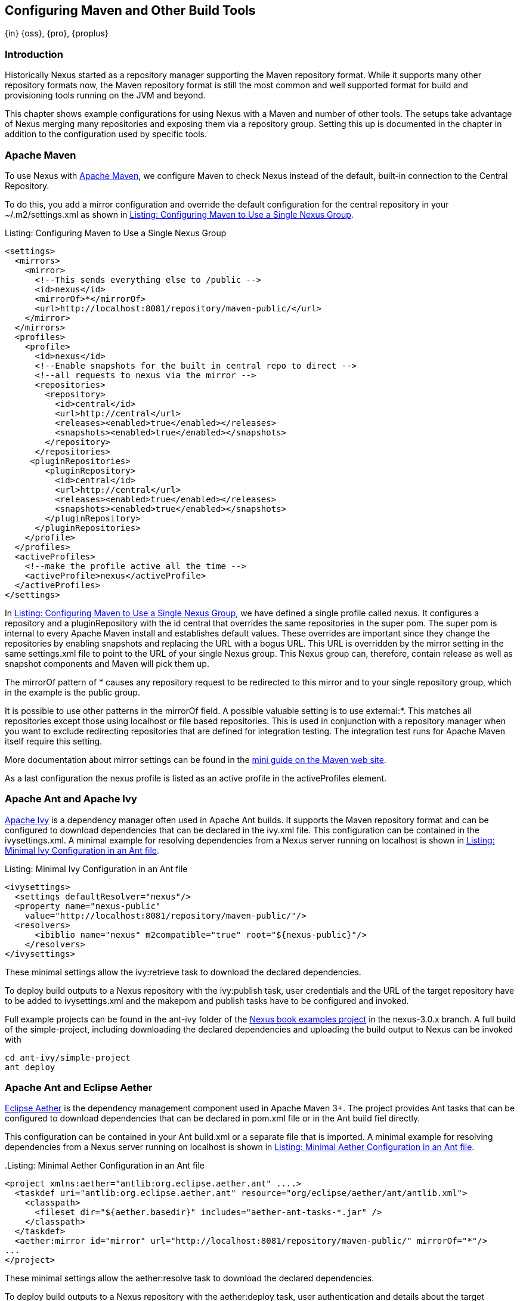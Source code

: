 [[config]]
== Configuring Maven and Other Build Tools
{in} {oss}, {pro}, {proplus}

[[maven-introduction]]
=== Introduction

Historically Nexus started as a repository manager supporting the
Maven repository format. While it supports many other repository
formats now, the Maven repository format is still the most common and
well supported format for build and provisioning tools running on the
JVM and beyond. 

This chapter shows example configurations for using Nexus with a Maven
and number of other tools. The setups take advantage of Nexus merging
many repositories and exposing them via a repository group. Setting
this up is documented in the chapter in addition to the configuration
used by specific tools.


[[maven-sect-single-group]]
=== Apache Maven

To use Nexus with http://maven.apache.org/[Apache Maven], we configure
Maven to check Nexus instead of the default, built-in connection to the
Central Repository.

To do this, you add a +mirror+ configuration and override the default
configuration for the +central+ repository in your +~/.m2/settings.xml+
as shown in  <<ex-maven-nexus-simple>>.

.Listing: Configuring Maven to Use a Single Nexus Group
anchor:ex-maven-nexus-simple[Listing: Configuring Maven to Use a Single Nexus Group]
----
<settings>
  <mirrors>
    <mirror>
      <!--This sends everything else to /public -->
      <id>nexus</id>
      <mirrorOf>*</mirrorOf>
      <url>http://localhost:8081/repository/maven-public/</url>
    </mirror>
  </mirrors>
  <profiles>
    <profile>
      <id>nexus</id>
      <!--Enable snapshots for the built in central repo to direct -->
      <!--all requests to nexus via the mirror -->
      <repositories>
        <repository>
          <id>central</id>
          <url>http://central</url>
          <releases><enabled>true</enabled></releases>
          <snapshots><enabled>true</enabled></snapshots>
        </repository>
      </repositories>
     <pluginRepositories>
        <pluginRepository>
          <id>central</id>
          <url>http://central</url>
          <releases><enabled>true</enabled></releases>
          <snapshots><enabled>true</enabled></snapshots>
        </pluginRepository>
      </pluginRepositories>
    </profile>
  </profiles>
  <activeProfiles>
    <!--make the profile active all the time -->
    <activeProfile>nexus</activeProfile>
  </activeProfiles>
</settings>
----

In <<ex-maven-nexus-simple>>, we have defined a single profile called 
+nexus+. It configures a +repository+ and a +pluginRepository+ with the
id +central+ that overrides the same repositories in the
super pom. The super pom is internal to every Apache Maven install and
establishes default values. These overrides are important since they
change the repositories by enabling snapshots and replacing the URL
with a bogus URL. This URL is overridden by the +mirror+ setting in
the same settings.xml file to point to the URL of your single Nexus
group. This Nexus group can, therefore, contain release as well as
snapshot components and Maven will pick them up.

The +mirrorOf+ pattern of +*+ causes any repository request to be
redirected to this mirror and to your single repository group, which
in the example is the +public+ group.

It is possible to use other patterns in the mirrorOf field. A possible
valuable setting is to use +external:*+. This matches all repositories
except those using +localhost+ or file based repositories. This is
used in conjunction with a repository manager when you want to exclude
redirecting repositories that are defined for integration testing. The
integration test runs for Apache Maven itself require this setting.

More documentation about mirror settings can be found in the
http://maven.apache.org/guides/mini/guide-mirror-settings.html[mini
guide on the Maven web site].

As a last configuration the +nexus+ profile is listed as an active
profile in the +activeProfiles+ element.


[[ant-ivy]]
=== Apache Ant and Apache Ivy

http://ant.apache.org/ivy/[Apache Ivy] is a dependency manager often
used in Apache Ant builds. It supports the Maven repository format and
can be configured to download dependencies that can be declared in the
+ivy.xml+ file. This configuration can be contained in the
+ivysettings.xml+. A minimal example for resolving dependencies from a
Nexus server running on +localhost+ is shown in
<<ivysettings-minimal>>.

anchor:ivysettings-minimal[Listing: Minimal Ivy Configuration in an Ant file]
Listing: Minimal Ivy Configuration in an Ant file
----
<ivysettings>
  <settings defaultResolver="nexus"/>
  <property name="nexus-public" 
    value="http://localhost:8081/repository/maven-public/"/>
  <resolvers>
      <ibiblio name="nexus" m2compatible="true" root="${nexus-public}"/>
    </resolvers>
</ivysettings>
----

These minimal settings allow the +ivy:retrieve+ task to download the declared
dependencies.

To deploy build outputs to a Nexus repository with the
+ivy:publish+ task, user credentials and the URL of the target
repository have to be added to +ivysettings.xml+ and the makepom and
publish tasks have to be configured and invoked. 

Full example projects can be found in the +ant-ivy+ folder of the
https://github.com/sonatype/nexus-book-examples[Nexus book examples
project] in the +nexus-3.0.x+ branch. A full build of the +simple-project+, including downloading
the declared dependencies and uploading the build output to Nexus can
be invoked with

----
cd ant-ivy/simple-project
ant deploy
----
////
tbd
Further details about using these example projects can be found in
<<eval>>.
////


[[ant-aether]]
=== Apache Ant and Eclipse Aether

http://www.eclipse.org/aether/[Eclipse Aether] is the dependency
management component used in Apache Maven 3+. The project provides Ant
tasks that can be configured to download dependencies that can be
declared in +pom.xml+ file or in the Ant build fiel directly.

This configuration can be contained in your Ant +build.xml+ or a
separate file that is imported. A minimal
example for resolving dependencies from a Nexus server running on
+localhost+ is shown in <<aether-minimal>>.

anchor:aether-minimal[Listing: Minimal Aether Configuration in an Ant file]
.Listing: Minimal Aether Configuration in an Ant file
----
<project xmlns:aether="antlib:org.eclipse.aether.ant" ....>
  <taskdef uri="antlib:org.eclipse.aether.ant" resource="org/eclipse/aether/ant/antlib.xml">
    <classpath>
      <fileset dir="${aether.basedir}" includes="aether-ant-tasks-*.jar" />
    </classpath>
  </taskdef>
  <aether:mirror id="mirror" url="http://localhost:8081/repository/maven-public/" mirrorOf="*"/>
...
</project>
----

These minimal settings allow the +aether:resolve+ task to download the declared
dependencies.

To deploy build outputs to a Nexus repository with the +aether:deploy+
task, user authentication and details about the target repositories have
to be added .

Full example projects can be found in the +ant-aether+ folder of the
https://github.com/sonatype/nexus-book-examples[Nexus book examples
project] in the +nexus-3.0.x+ branch. A full build of the +simple-project+, including downloading
the declared dependencies and uploading the build output to Nexus can
be invoked with

----
cd ant-aether/simple-project
ant deploy
----

////
Further details about using these example projects can be found in <<eval>>.
////


[[gradle]]
=== Gradle

http://www.gradle.org/[Gradle] has a built in dependency management component that supports
the Maven repository format. In order to configure a Gradle project to
resolve +dependencies+ declared in +build.gradle+ file, a +maven+
repository as shown in <<gradle-minimal>> has to be declared



anchor:gradle-minimal[Listing: Gradle Repositories Configuration]
Listing: Gradle Repositories Configuration
----
repositories {
    maven {
        url "http://localhost:8081/repository/maven-public/"
    }
}
----

These minimal settings allow Gradle to download the declared dependencies.

To deploy build outputs to a Nexus repository with the +uploadArchives+
task, user authentication can be declared in e.g.,
+gradle.properties+:

----
nexusUrl=http://localhost:8081
nexusUsername=admin
nexusPassword=admin123
----

and then used in the uploadArchives task with a mavenDeployer
configuration from the Maven plugin:

----
uploadArchives {
    repositories {
        mavenDeployer {
            repository(url: "${nexusUrl}/repository/maven-releases/") {
                authentication(userName: nexusUsername, password: nexusPassword)
            }
            snapshotRepository(url: "${nexusUrl}/repository/maven-snapshots") {
                authentication(userName: nexusUsername, password: nexusPassword)
            }
        }
    }
}
----


Full example projects can be found in the +gradle+ folder of the
https://github.com/sonatype/nexus-book-examples[Nexus book examples
project] in the +nexus-3.0.x+ branch. A full build of the +simple-project+, including downloading
the declared dependencies and uploading the build output to Nexus can
be invoked with

----
cd gradle/simple-project
gradle upload
----

////
Further details about using these example projects can be found in <<eval>>.
////


////

[[gant]]
=== Gant

is just groovy wrapper for ant.. ant and ant ivy applies

[[grails]]
=== Grails

add the grails and grails plugins repos.. 
config grails build to look at nexus
////


[[sbt]]
=== SBT

http://www.scala-sbt.org/[sbt] has a built in dependency management
component and defaults to the Maven repository format. In order to
configure a sbt project to resolve dependencies declared in
+build.sbt+ file, a +resolver+  as shown below has to be declared


anchor:sbt-minimal[Listing: SBT Resolvers Configuration]
.Listing: SBT Resolvers Configuration
----
resolvers += "Nexus" at "http://localhost:8081/repository/maven-public/"
----

These minimal settings allow sbt to download the declared dependencies.

To deploy build outputs to a Nexus repository with the +publish+
task, user credentials can be declared in the +build.sbt+ file:

----
credentials += Credentials("Sonatype Nexus Repository Manager",
"nexus.scala-tools.org", "admin", "admin123")
----

and then used in the +publishTo+ configuration:

----
publishTo <<= version { v: String =>
  val nexus = "http://localhost:8081/" 
  if (v.trim.endsWith("SNAPSHOT"))
    Some("snapshots" at nexus + "repository/maven-snapshots")
  else
    Some("releases" at nexus + "repository/maven-releases")
----

Further documentation can be found in the
http://www.scala-sbt.org/release/docs/Publishing.html[sbt
documentation on publishing].


[[leiningen]]
=== Leiningen

http://leiningen.org/[Leiningen] has a built in dependency management
component and defaults to the Maven repository format. As a build tool
it is mostly used for projects using the Coljure language. Many
libraries useful for these projects are published to the Clojars
repository. If you want to use these, you have to create two proxy
repositories with the remote URL +http://clojars.org/repo/+. This
repository is mixed and you therefore have to create a release and a
snapshot proxy repository and then add both to the public group.

In order to configure a Leinigen project to resolve dependencies declared in
the +project.clj+ file, a +mirrors+ section overriding the built in +central+
and +clojars+ repositories as shown below has to be declared


anchor:leiningen-minima[Listing: Leiningen Configuration]
.Listing: Leiningen Configuration
----
  :mirrors {
    "central" {:name "Nexus"
                          :url "http://localhost:8081/repository/maven-public/"
                          :repo-manager true}
  #"clojars" {:name "Nexus"
                          :url ""http://localhost:8081/repository/maven-public/""
                          :repo-manager true}
                        }
----

These minimal settings allow Leiningen to download the declared dependencies.

To deploy build outputs to a Nexus repository with the +deploy+
command, the target repositories have to be add to +project.clj+ as
+deploy-repositories+. This avoids Leiningen checking for dependencies
in these repositories, which is not necessary, since they are already
part of the Nexus +public+ repository group used in +mirrors+.

----
  :deploy-repositories [
    ["snapshots" "http://localhost:8081/repository/maven-snapshots"]
    ["releases" "http://localhost:8081/repository/maven-releases"]
  ]
----

User credentials can be declared in +~/.lein/credentials.clj.gpg+ or
will be prompted for.

Further documentation can be found on the http://leiningen.org/[Leiningen website].


////
/* Local Variables: */
/* ispell-personal-dictionary: "ispell.dict" */
/* End:             */
////
